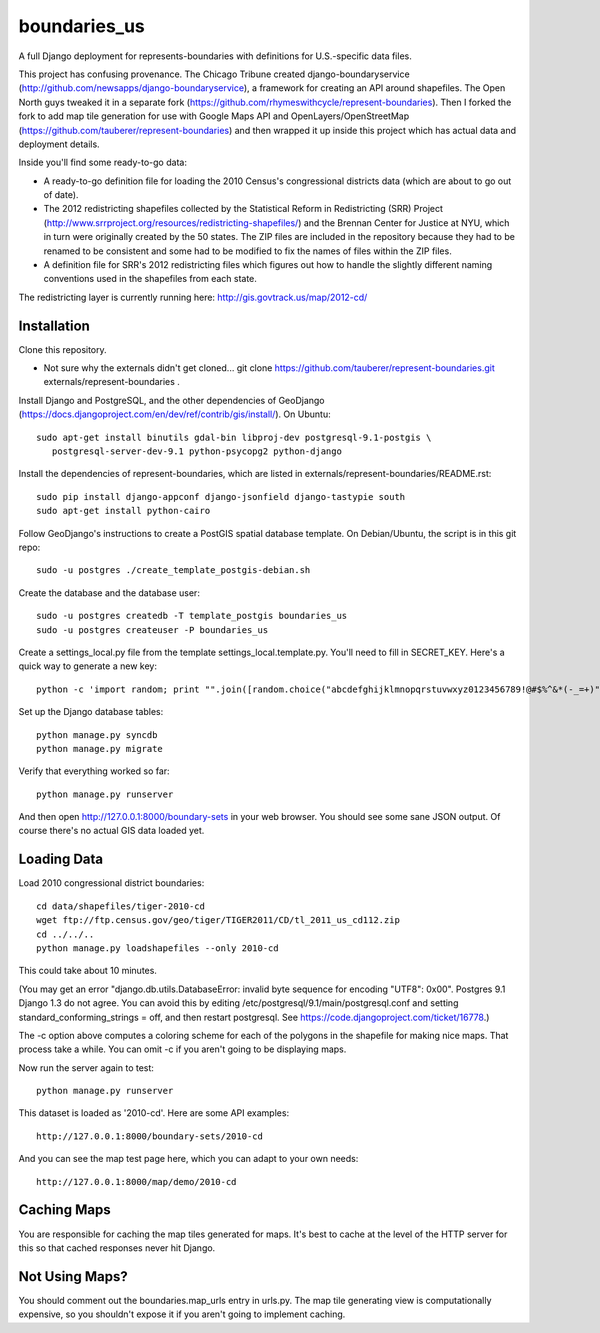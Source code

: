=============
boundaries_us
=============


A full Django deployment for represents-boundaries with definitions for U.S.-specific data files.

This project has confusing provenance. The Chicago Tribune created django-boundaryservice (http://github.com/newsapps/django-boundaryservice), a framework for creating an API around shapefiles. The Open North guys tweaked it in a separate fork (https://github.com/rhymeswithcycle/represent-boundaries). Then I forked the fork to add map tile generation for use with Google Maps API and OpenLayers/OpenStreetMap (https://github.com/tauberer/represent-boundaries) and then wrapped it up inside this project which has actual data and deployment details.

Inside you'll find some ready-to-go data:

* A ready-to-go definition file for loading the 2010 Census's congressional districts data (which are about to go out of date).

* The 2012 redistricting shapefiles collected by the Statistical Reform in Redistricting (SRR) Project (http://www.srrproject.org/resources/redistricting-shapefiles/) and the Brennan Center for Justice at NYU, which in turn were originally created by the 50 states. The ZIP files are included in the repository because they had to be renamed to be consistent and some had to be modified to fix the names of files within the ZIP files.

* A definition file for SRR's 2012 redistricting files which figures out how to handle the slightly different naming conventions used in the shapefiles from each state.

The redistricting layer is currently running here: http://gis.govtrack.us/map/2012-cd/

Installation
------------

Clone this repository.

* Not sure why the externals didn't get cloned... git clone https://github.com/tauberer/represent-boundaries.git externals/represent-boundaries .

Install Django and PostgreSQL, and the other dependencies of GeoDjango (https://docs.djangoproject.com/en/dev/ref/contrib/gis/install/). On Ubuntu::

  sudo apt-get install binutils gdal-bin libproj-dev postgresql-9.1-postgis \
     postgresql-server-dev-9.1 python-psycopg2 python-django

Install the dependencies of represent-boundaries, which are listed in externals/represent-boundaries/README.rst::

  sudo pip install django-appconf django-jsonfield django-tastypie south
  sudo apt-get install python-cairo

Follow GeoDjango's instructions to create a PostGIS spatial database template.
On Debian/Ubuntu, the script is in this git repo::

  sudo -u postgres ./create_template_postgis-debian.sh 

Create the database and the database user::

  sudo -u postgres createdb -T template_postgis boundaries_us
  sudo -u postgres createuser -P boundaries_us

Create a settings_local.py file from the template settings_local.template.py. You'll need to fill in SECRET_KEY. Here's a quick way to generate a new key::

  python -c 'import random; print "".join([random.choice("abcdefghijklmnopqrstuvwxyz0123456789!@#$%^&*(-_=+)") for i in range(50)])'

Set up the Django database tables::

  python manage.py syncdb
  python manage.py migrate
  
Verify that everything worked so far::

  python manage.py runserver
  
And then open http://127.0.0.1:8000/boundary-sets in your web browser. You should see some sane JSON output. Of course there's no actual GIS data loaded yet.

Loading Data
------------

Load 2010 congressional district boundaries::

  cd data/shapefiles/tiger-2010-cd
  wget ftp://ftp.census.gov/geo/tiger/TIGER2011/CD/tl_2011_us_cd112.zip
  cd ../../..
  python manage.py loadshapefiles --only 2010-cd

This could take about 10 minutes.
  
(You may get an error "django.db.utils.DatabaseError: invalid byte sequence for encoding "UTF8": 0x00". Postgres 9.1 Django 1.3 do not agree. You can avoid this by editing /etc/postgresql/9.1/main/postgresql.conf and setting standard_conforming_strings = off, and then restart postgresql. See https://code.djangoproject.com/ticket/16778.)

The -c option above computes a coloring scheme for each of the polygons in the shapefile for making nice maps. That process take a while. You can omit -c if you aren't going to be displaying maps.

Now run the server again to test::

  python manage.py runserver

This dataset is loaded as '2010-cd'. Here are some API examples::

  http://127.0.0.1:8000/boundary-sets/2010-cd
  
And you can see the map test page here, which you can adapt to your own needs::

   http://127.0.0.1:8000/map/demo/2010-cd

Caching Maps
------------

You are responsible for caching the map tiles generated for maps. It's best to cache at the level of the HTTP server for this so that cached responses never hit Django.

Not Using Maps?
---------------

You should comment out the boundaries.map_urls entry in urls.py. The map tile generating view is computationally expensive, so you shouldn't expose it if you aren't going to implement caching.


